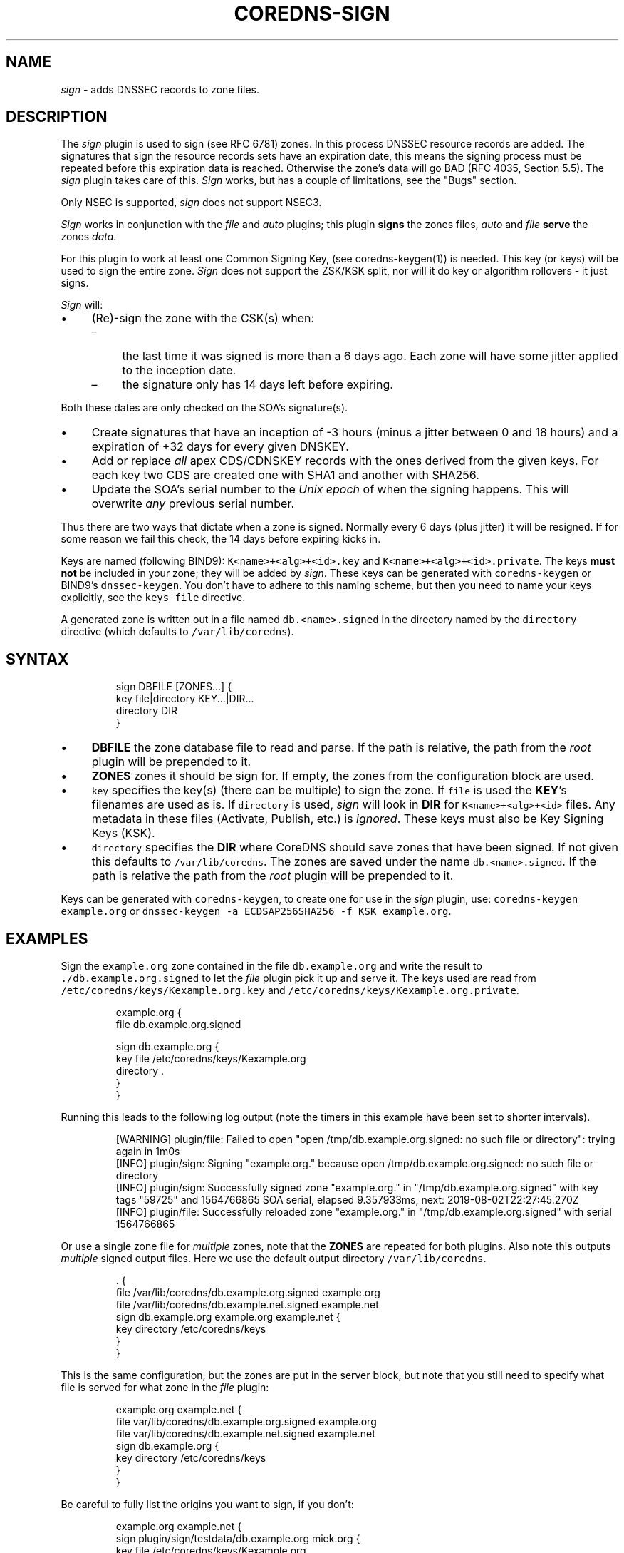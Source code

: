 .\" Generated by Mmark Markdown Processer - mmark.miek.nl
.TH "COREDNS-SIGN" 7 "October 2019" "CoreDNS" "CoreDNS Plugins"

.SH "NAME"
.PP
\fIsign\fP - adds DNSSEC records to zone files.

.SH "DESCRIPTION"
.PP
The \fIsign\fP plugin is used to sign (see RFC 6781) zones. In this process DNSSEC resource records are
added. The signatures that sign the resource records sets have an expiration date, this means the
signing process must be repeated before this expiration data is reached. Otherwise the zone's data
will go BAD (RFC 4035, Section 5.5). The \fIsign\fP plugin takes care of this. \fISign\fP works, but has
a couple of limitations, see the "Bugs" section.

.PP
Only NSEC is supported, \fIsign\fP does not support NSEC3.

.PP
\fISign\fP works in conjunction with the \fIfile\fP and \fIauto\fP plugins; this plugin \fBsigns\fP the zones
files, \fIauto\fP and \fIfile\fP \fBserve\fP the zones \fIdata\fP.

.PP
For this plugin to work at least one Common Signing Key, (see coredns-keygen(1)) is needed. This key
(or keys) will be used to sign the entire zone. \fISign\fP does not support the ZSK/KSK split, nor will
it do key or algorithm rollovers - it just signs.

.PP
\fISign\fP will:

.IP \(bu 4
(Re)-sign the zone with the CSK(s) when:

.RS
.IP \(en 4
the last time it was signed is more than a 6 days ago. Each zone will have some jitter
applied to the inception date.
.IP \(en 4
the signature only has 14 days left before expiring.

.RE


Both these dates are only checked on the SOA's signature(s).
.IP \(bu 4
Create signatures that have an inception of -3 hours (minus a jitter between 0 and 18 hours)
and a expiration of +32 days for every given DNSKEY.
.IP \(bu 4
Add or replace \fIall\fP apex CDS/CDNSKEY records with the ones derived from the given keys. For
each key two CDS are created one with SHA1 and another with SHA256.
.IP \(bu 4
Update the SOA's serial number to the \fIUnix epoch\fP of when the signing happens. This will
overwrite \fIany\fP previous serial number.


.PP
Thus there are two ways that dictate when a zone is signed. Normally every 6 days (plus jitter) it
will be resigned. If for some reason we fail this check, the 14 days before expiring kicks in.

.PP
Keys are named (following BIND9): \fB\fCK<name>+<alg>+<id>.key\fR and \fB\fCK<name>+<alg>+<id>.private\fR.
The keys \fBmust not\fP be included in your zone; they will be added by \fIsign\fP. These keys can be
generated with \fB\fCcoredns-keygen\fR or BIND9's \fB\fCdnssec-keygen\fR. You don't have to adhere to this naming
scheme, but then you need to name your keys explicitly, see the \fB\fCkeys file\fR directive.

.PP
A generated zone is written out in a file named \fB\fCdb.<name>.signed\fR in the directory named by the
\fB\fCdirectory\fR directive (which defaults to \fB\fC/var/lib/coredns\fR).

.SH "SYNTAX"
.PP
.RS

.nf
sign DBFILE [ZONES...] {
    key file|directory KEY...|DIR...
    directory DIR
}

.fi
.RE

.IP \(bu 4
\fBDBFILE\fP the zone database file to read and parse. If the path is relative, the path from the
\fIroot\fP plugin will be prepended to it.
.IP \(bu 4
\fBZONES\fP zones it should be sign for. If empty, the zones from the configuration block are
used.
.IP \(bu 4
\fB\fCkey\fR specifies the key(s) (there can be multiple) to sign the zone. If \fB\fCfile\fR is
used the \fBKEY\fP's filenames are used as is. If \fB\fCdirectory\fR is used, \fIsign\fP will look in \fBDIR\fP
for \fB\fCK<name>+<alg>+<id>\fR files. Any metadata in these files (Activate, Publish, etc.) is
\fIignored\fP. These keys must also be Key Signing Keys (KSK).
.IP \(bu 4
\fB\fCdirectory\fR specifies the \fBDIR\fP where CoreDNS should save zones that have been signed.
If not given this defaults to \fB\fC/var/lib/coredns\fR. The zones are saved under the name
\fB\fCdb.<name>.signed\fR. If the path is relative the path from the \fIroot\fP plugin will be prepended
to it.


.PP
Keys can be generated with \fB\fCcoredns-keygen\fR, to create one for use in the \fIsign\fP plugin, use:
\fB\fCcoredns-keygen example.org\fR or \fB\fCdnssec-keygen -a ECDSAP256SHA256 -f KSK example.org\fR.

.SH "EXAMPLES"
.PP
Sign the \fB\fCexample.org\fR zone contained in the file \fB\fCdb.example.org\fR and write the result to
\fB\fC./db.example.org.signed\fR to let the \fIfile\fP plugin pick it up and serve it. The keys used
are read from \fB\fC/etc/coredns/keys/Kexample.org.key\fR and \fB\fC/etc/coredns/keys/Kexample.org.private\fR.

.PP
.RS

.nf
example.org {
    file db.example.org.signed

    sign db.example.org {
        key file /etc/coredns/keys/Kexample.org
        directory .
    }
}

.fi
.RE

.PP
Running this leads to the following log output (note the timers in this example have been set to
shorter intervals).

.PP
.RS

.nf
[WARNING] plugin/file: Failed to open "open /tmp/db.example.org.signed: no such file or directory": trying again in 1m0s
[INFO] plugin/sign: Signing "example.org." because open /tmp/db.example.org.signed: no such file or directory
[INFO] plugin/sign: Successfully signed zone "example.org." in "/tmp/db.example.org.signed" with key tags "59725" and 1564766865 SOA serial, elapsed 9.357933ms, next: 2019\-08\-02T22:27:45.270Z
[INFO] plugin/file: Successfully reloaded zone "example.org." in "/tmp/db.example.org.signed" with serial 1564766865

.fi
.RE

.PP
Or use a single zone file for \fImultiple\fP zones, note that the \fBZONES\fP are repeated for both plugins.
Also note this outputs \fImultiple\fP signed output files. Here we use the default output directory
\fB\fC/var/lib/coredns\fR.

.PP
.RS

.nf
\&. {
    file /var/lib/coredns/db.example.org.signed example.org
    file /var/lib/coredns/db.example.net.signed example.net
    sign db.example.org example.org example.net {
        key directory /etc/coredns/keys
    }
}

.fi
.RE

.PP
This is the same configuration, but the zones are put in the server block, but note that you still
need to specify what file is served for what zone in the \fIfile\fP plugin:

.PP
.RS

.nf
example.org example.net {
    file var/lib/coredns/db.example.org.signed example.org
    file var/lib/coredns/db.example.net.signed example.net
    sign db.example.org {
        key directory /etc/coredns/keys
    }
}

.fi
.RE

.PP
Be careful to fully list the origins you want to sign, if you don't:

.PP
.RS

.nf
example.org example.net {
    sign plugin/sign/testdata/db.example.org miek.org {
        key file /etc/coredns/keys/Kexample.org
    }
}

.fi
.RE

.PP
This will lead to \fB\fCdb.example.org\fR be signed \fItwice\fP, as this entire section is parsed twice because
you have specified the origins \fB\fCexample.org\fR and \fB\fCexample.net\fR in the server block.

.PP
Forcibly resigning a zone can be accomplished by removing the signed zone file (CoreDNS will keep on
serving it from memory), and sending SIGUSR1 to the process to make it reload and resign the zone
file.

.SH "ALSO SEE"
.PP
The DNSSEC RFCs: RFC 4033, RFC 4034 and RFC 4035. And the BCP on DNSSEC, RFC 6781. Further more the
manual pages coredns-keygen(1) and dnssec-keygen(8). And the \fIfile\fP plugin's documentation.

.PP
Coredns-keygen can be found at https://github.com/coredns/coredns-utils
\[la]https://github.com/coredns/coredns-utils\[ra] in the coredns-keygen directory.

.SH "BUGS"
.PP
\fB\fCkeys directory\fR is not implemented. Glue records are currently signed, and no DS records are added
for child zones.


